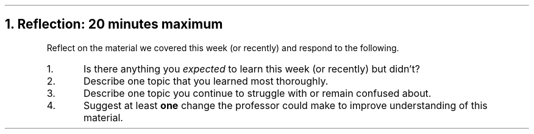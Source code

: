 .NH
Reflection: 20 minutes \fImaximum\fR
.time_box
.RS
Reflect on the material we covered this week (or recently) and respond to the following.

.nr step 1 1
.IP \n[step].
Is there anything you \fIexpected\fR to learn this week (or recently) but didn't?







.IP \n+[step].
Describe one topic that you learned most thoroughly.







.IP \n+[step].
Describe one topic you continue to struggle with or remain confused about.







.IP \n+[step].
Suggest at least \fBone\fR change the professor could make to improve understanding of this material.
.RE


